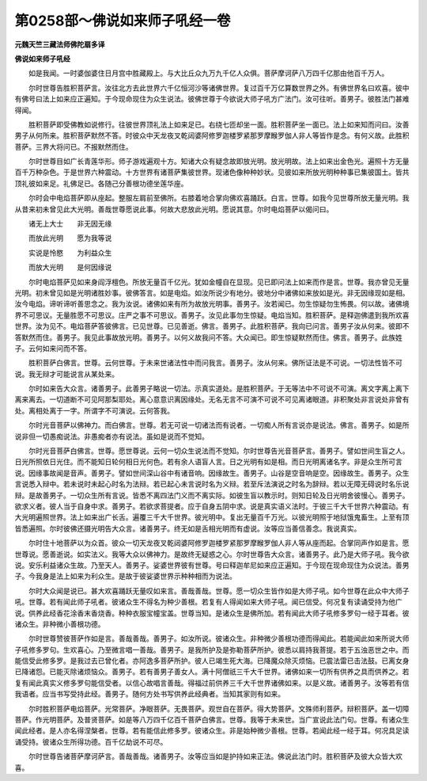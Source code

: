 第0258部～佛说如来师子吼经一卷
==================================

**元魏天竺三藏法师佛陀扇多译**

**佛说如来师子吼经**


　　如是我闻。一时婆伽婆住日月宫中胜藏殿上。与大比丘众九万九千亿人众俱。菩萨摩诃萨八万四千亿那由他百千万人。

　　尔时世尊告胜积菩萨言。汝往北方去此世界六千亿恒河沙等诸佛世界。复过百千万亿算数世界之外。有佛世界名曰欢喜。彼中有佛号曰法上如来应正遍知。于今现命现住为众生说法。彼佛世尊于今欲说大师子吼方广法门。汝可往听。善男子。彼胜法门甚难得闻。

　　胜积菩萨即受佛教如说修行。往彼世界顶礼法上如来足已。右绕七匝却坐一面。胜积菩萨坐一面已。法上如来知而问曰。汝善男子从何所来。胜积菩萨默然不答。时彼众中天龙夜叉乾闼婆阿修罗迦楼罗紧那罗摩睺罗伽人非人等皆作是念。有何义故。此胜积菩萨。三界大将问已。不报默然而住。

　　尔时世尊目如广长青莲华形。师子游戏遍观十方。知诸大众有疑念故即放光明。放光明故。法上如来出金色光。遍照十方无量百千万种杂色。于是世界六种震动。十方世界有诸菩萨集彼世界。现诸色像种种妙状。见彼如来所放光明种种事已集彼国土。皆共顶礼彼如来足。礼佛足已。各随己分善根功德坐莲华座。

　　尔时会中电焰菩萨即从座起。整服左肩前至佛所。右膝着地合掌向佛欢喜踊跃。白言。世尊。如我今见世尊所放无量光明。我从昔来初未曾见此大光明。善哉世尊愿说此事。何故大悲放此光明。愿说其意。尔时电焰菩萨以偈问曰。

　　诸无上大士　　非无因无缘

　　而放此光明　　愿为我等说

　　实说是怜愍　　为利益众生

　　而放大光明　　是何因缘说

　　尔时电焰菩萨见如来身阎浮檀色。所放无量百千亿光。犹如金幢自在显现。见已即问法上如来而作是言。世尊。我亦曾见无量光明。初未曾见如是光明诸胜妙事。彼佛答言。如是电焰。如汝所说少有地分。彼地分中诸佛如来放如是光。非无因缘现如是相。汝今电焰。谛听谛听善思念之。我为汝说。诸佛如来有所为故放光明事。善男子。汝若闻已。勿生惊疑勿生怖畏。何以故。诸佛境界不可思议。无量胜愿不可思议。庄严之事不可思议。善男子。汝见此事勿生惊疑。电焰当知。胜积菩萨。是释迦佛遣到我所欢喜世界。汝为见不。电焰菩萨答彼佛言。已见世尊。已见善逝。佛言。善男子。此胜积菩萨。我向已问言。善男子汝从何来。彼即不答默然而住。善男子。我见此事故放光明。善男子。以何义故我问不答。大众闻已。即生惊疑默然而住。佛言。善男子。此族姓子。云何如来问而不答。

　　胜积菩萨白佛言。世尊。云何世尊。于未来世诸法性中而问我言。善男子。汝从何来。佛所证法是不可说。一切法性皆不可说。我无辩才可能说言从某处来。

　　尔时如来告大众言。诸善男子。此善男子略说一切法。示真实道处。是胜积菩萨。于无等法中不可说不可演。离文字离上离下离来离去。一切道断不可见阿那梨耶处。离心意意识离因缘处。无名无言不可演不可说不可见离诸眼道。非积聚处非言说处非曾有处。离相处离于一字。所谓字不可演说。云何答我。

　　尔时光音菩萨以佛神力。而白佛言。世尊。若无可说一切诸法而有说者。一切痴人所有言说亦是说法。佛言。善男子。如是所说非但一切愚痴说法。非愚痴者亦有说法。虽如是说而不觉知。

　　尔时光音菩萨白佛言。世尊。愿世尊说。云何一切众生说法而不觉知。尔时世尊告光音菩萨言。善男子。譬如世间生盲之人。日光所照依日光住。而不能知日轮何相日光何色。若有余人语盲人言。日之光明有如是相。而日光明离诸名字。非是众生所可言说。因缘事故闻是音声。善男子。譬如世间深山谷中有诸音响。因缘故生。善男子。山谷是空音响是空。因缘故生。善男子。众生言说悉入辩中。若未说时未起心时名为法辩。若已起心未言说时名为义辩。若至斥法演说之时名为辞辩。若以无障无碍说时名乐说辩。是故善男子。一切众生所有言说。皆悉不离四法门义而不离实际。如彼生盲以教示时。则知日轮及日光明舍彼慢心。善男子。欲求义者。彼人当于自身中求。善男子。若欲求菩提者。应于自身五阴中求。说是真实语义法时。于彼三千大千世界六种震动。有大光明遍照世界。法上如来出广长舌。遍覆三千大千世界。彼光明中。复出无量百千万光。以彼光明照于地狱饿鬼畜生。上至有顶皆悉遍照。尔时彼佛还摄光明告大众言。诸善男子。终无如是舌相光明而有虚说。汝等应当善信善念。我说真实。

　　尔时住十地菩萨以为众首。彼众一切天龙夜叉乾闼婆阿修罗迦楼罗紧那罗摩睺罗伽人非人等从座而起。合掌同声作如是言。愿世尊说。愿善逝说。如实法义。我等大众以佛神力。是故终无疑惑之心。尔时世尊告大众言。诸善男子。此乃是大师子吼。我今欲说。安乐利益诸众生故。乃至天人。善男子。娑婆世界彼有世尊。号曰释迦牟尼如来应正遍知。于今现在现命现住为众说法。善男子。今我身是法上如来为利众生。是故于彼娑婆世界示种种相而为说法。

　　尔时大众闻是说已。甚大欢喜踊跃无量叹如来言。善哉善哉。世尊。愿一切众生皆作如是大师子吼。如今世尊在此众中大师子吼。世尊。若有闻此师子吼者。彼诸众生不得名为种少善根。若复有人得闻如来大师子吼。闻已信受。何况复有读诵受持为他广说。供养此经香花涂香末香烧香。种种衣服宝幢宝盖。世尊当知。是诸众生是佛所加。若有闻此大师子吼修多罗句一经于耳者。彼诸众生。非种微小善根功德。

　　尔时世尊赞彼菩萨作如是言。善哉善哉。善男子。如汝所说。彼诸众生。非种微少善根功德而得闻此。若能闻此如来所说大师子吼修多罗句。生欢喜心。乃至微言唱一善哉。善男子。是我所护及是弥勒菩萨所护。彼悉以肩持我菩提。若于五浊恶世之中。而能信受此修多罗。是我过去已曾化者。亦阿逸多菩萨所护。彼人已竭生死大海。已降魔众除灭烦恼。已震法雷已击法鼓。已离女身已降诸怨。已能灭除诸烦恼众。善男子。若有善男子善女人。满十阿僧祇三千大千世界。诸佛如来一切所有供养之具而供养之。若复有闻此真实义修多罗句能信受者。以信心故唱言善哉。得福过前供养三千大千世界诸佛如来。以是义故。诸善男子。汝等若有信我语者。应当书写受持此经。善男子。随何方处书写供养此经典者。当知其家则有如来。

　　尔时胜积菩萨电焰菩萨。光常菩萨。净眼菩萨。无畏菩萨。观世自在菩萨。得大势菩萨。文殊师利菩萨。辩积菩萨。盖一切障菩萨。作光明菩萨。及普贤菩萨。如是等八万四千亿百千菩萨白佛言。世尊。我等于未来世。当广宣说此法门句。世尊。有诸众生闻此经者。是人亦名得涅槃者。世尊。若有能信此修多罗。彼诸众生。非是始种微少善根。世尊。若闻此经一经于耳。何况具足读诵受持。彼诸众生所得功德。百千亿劫说不可尽。

　　尔时世尊告诸菩萨摩诃萨言。善哉善哉。诸善男子。汝等应当如是护持如来正法。佛说此法门时。胜积菩萨及彼大众皆大欢喜。
